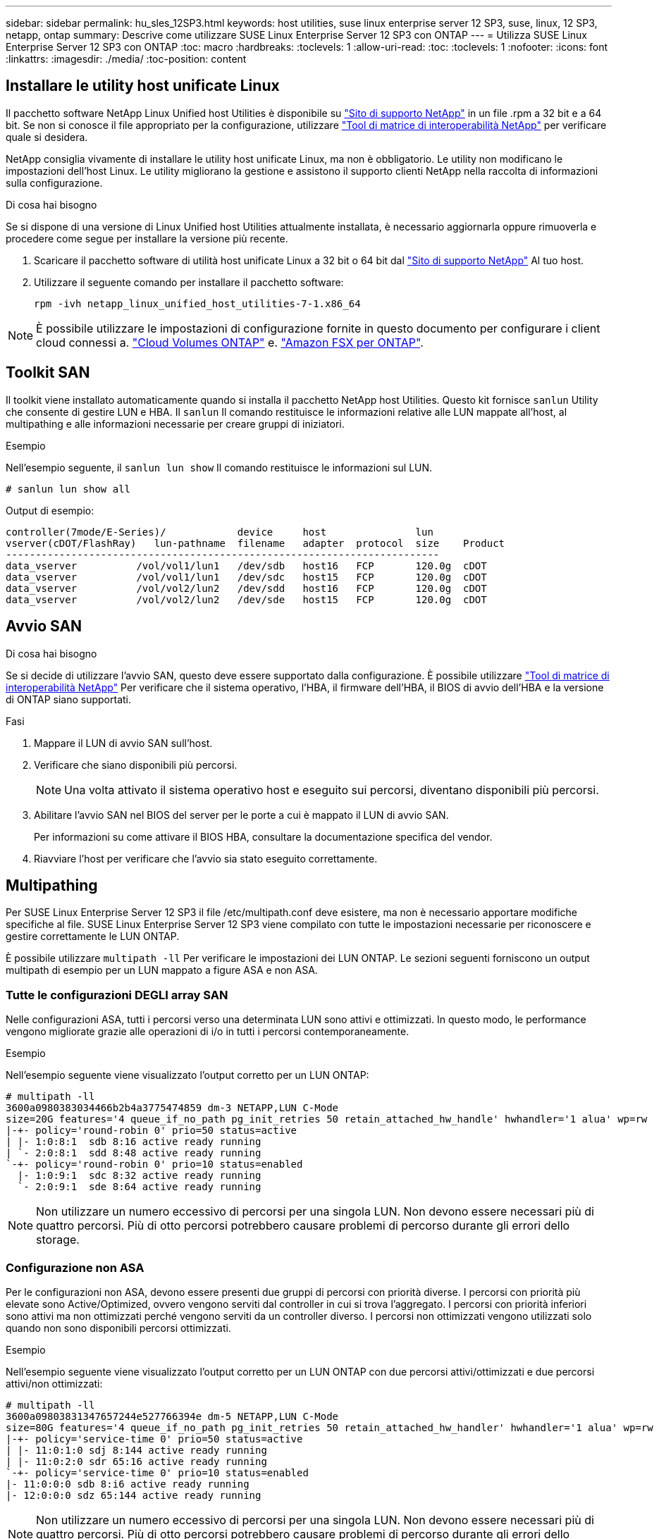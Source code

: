 ---
sidebar: sidebar 
permalink: hu_sles_12SP3.html 
keywords: host utilities, suse linux enterprise server 12 SP3, suse, linux, 12 SP3, netapp, ontap 
summary: Descrive come utilizzare SUSE Linux Enterprise Server 12 SP3 con ONTAP 
---
= Utilizza SUSE Linux Enterprise Server 12 SP3 con ONTAP
:toc: macro
:hardbreaks:
:toclevels: 1
:allow-uri-read: 
:toc: 
:toclevels: 1
:nofooter: 
:icons: font
:linkattrs: 
:imagesdir: ./media/
:toc-position: content




== Installare le utility host unificate Linux

Il pacchetto software NetApp Linux Unified host Utilities è disponibile su link:https://mysupport.netapp.com/site/products/all/details/hostutilities/downloads-tab/download/61343/7.1/downloads["Sito di supporto NetApp"^] in un file .rpm a 32 bit e a 64 bit. Se non si conosce il file appropriato per la configurazione, utilizzare link:https://mysupport.netapp.com/matrix/#welcome["Tool di matrice di interoperabilità NetApp"^] per verificare quale si desidera.

NetApp consiglia vivamente di installare le utility host unificate Linux, ma non è obbligatorio. Le utility non modificano le impostazioni dell'host Linux. Le utility migliorano la gestione e assistono il supporto clienti NetApp nella raccolta di informazioni sulla configurazione.

.Di cosa hai bisogno
Se si dispone di una versione di Linux Unified host Utilities attualmente installata, è necessario aggiornarla oppure rimuoverla e procedere come segue per installare la versione più recente.

. Scaricare il pacchetto software di utilità host unificate Linux a 32 bit o 64 bit dal link:https://mysupport.netapp.com/site/products/all/details/hostutilities/downloads-tab/download/61343/7.1/downloads["Sito di supporto NetApp"^] Al tuo host.
. Utilizzare il seguente comando per installare il pacchetto software:
+
`rpm -ivh netapp_linux_unified_host_utilities-7-1.x86_64`




NOTE: È possibile utilizzare le impostazioni di configurazione fornite in questo documento per configurare i client cloud connessi a. link:https://docs.netapp.com/us-en/cloud-manager-cloud-volumes-ontap/index.html["Cloud Volumes ONTAP"^] e. link:https://docs.netapp.com/us-en/cloud-manager-fsx-ontap/index.html["Amazon FSX per ONTAP"^].



== Toolkit SAN

Il toolkit viene installato automaticamente quando si installa il pacchetto NetApp host Utilities. Questo kit fornisce `sanlun` Utility che consente di gestire LUN e HBA. Il `sanlun` Il comando restituisce le informazioni relative alle LUN mappate all'host, al multipathing e alle informazioni necessarie per creare gruppi di iniziatori.

.Esempio
Nell'esempio seguente, il `sanlun lun show` Il comando restituisce le informazioni sul LUN.

[source, cli]
----
# sanlun lun show all
----
Output di esempio:

[listing]
----
controller(7mode/E-Series)/            device     host               lun
vserver(cDOT/FlashRay)   lun-pathname  filename   adapter  protocol  size    Product
-------------------------------------------------------------------------
data_vserver          /vol/vol1/lun1   /dev/sdb   host16   FCP       120.0g  cDOT
data_vserver          /vol/vol1/lun1   /dev/sdc   host15   FCP       120.0g  cDOT
data_vserver          /vol/vol2/lun2   /dev/sdd   host16   FCP       120.0g  cDOT
data_vserver          /vol/vol2/lun2   /dev/sde   host15   FCP       120.0g  cDOT
----


== Avvio SAN

.Di cosa hai bisogno
Se si decide di utilizzare l'avvio SAN, questo deve essere supportato dalla configurazione. È possibile utilizzare link:https://mysupport.netapp.com/matrix/imt.jsp?components=80043;&solution=1&isHWU&src=IMT["Tool di matrice di interoperabilità NetApp"^] Per verificare che il sistema operativo, l'HBA, il firmware dell'HBA, il BIOS di avvio dell'HBA e la versione di ONTAP siano supportati.

.Fasi
. Mappare il LUN di avvio SAN sull'host.
. Verificare che siano disponibili più percorsi.
+

NOTE: Una volta attivato il sistema operativo host e eseguito sui percorsi, diventano disponibili più percorsi.

. Abilitare l'avvio SAN nel BIOS del server per le porte a cui è mappato il LUN di avvio SAN.
+
Per informazioni su come attivare il BIOS HBA, consultare la documentazione specifica del vendor.

. Riavviare l'host per verificare che l'avvio sia stato eseguito correttamente.




== Multipathing

Per SUSE Linux Enterprise Server 12 SP3 il file /etc/multipath.conf deve esistere, ma non è necessario apportare modifiche specifiche al file. SUSE Linux Enterprise Server 12 SP3 viene compilato con tutte le impostazioni necessarie per riconoscere e gestire correttamente le LUN ONTAP.

È possibile utilizzare `multipath -ll` Per verificare le impostazioni dei LUN ONTAP. Le sezioni seguenti forniscono un output multipath di esempio per un LUN mappato a figure ASA e non ASA.



=== Tutte le configurazioni DEGLI array SAN

Nelle configurazioni ASA, tutti i percorsi verso una determinata LUN sono attivi e ottimizzati. In questo modo, le performance vengono migliorate grazie alle operazioni di i/o in tutti i percorsi contemporaneamente.

.Esempio
Nell'esempio seguente viene visualizzato l'output corretto per un LUN ONTAP:

[listing]
----
# multipath -ll
3600a0980383034466b2b4a3775474859 dm-3 NETAPP,LUN C-Mode
size=20G features='4 queue_if_no_path pg_init_retries 50 retain_attached_hw_handle' hwhandler='1 alua' wp=rw
|-+- policy='round-robin 0' prio=50 status=active
| |- 1:0:8:1  sdb 8:16 active ready running
| `- 2:0:8:1  sdd 8:48 active ready running
`-+- policy='round-robin 0' prio=10 status=enabled
  |- 1:0:9:1  sdc 8:32 active ready running
  `- 2:0:9:1  sde 8:64 active ready running
----

NOTE: Non utilizzare un numero eccessivo di percorsi per una singola LUN. Non devono essere necessari più di quattro percorsi. Più di otto percorsi potrebbero causare problemi di percorso durante gli errori dello storage.



=== Configurazione non ASA

Per le configurazioni non ASA, devono essere presenti due gruppi di percorsi con priorità diverse. I percorsi con priorità più elevate sono Active/Optimized, ovvero vengono serviti dal controller in cui si trova l'aggregato. I percorsi con priorità inferiori sono attivi ma non ottimizzati perché vengono serviti da un controller diverso. I percorsi non ottimizzati vengono utilizzati solo quando non sono disponibili percorsi ottimizzati.

.Esempio
Nell'esempio seguente viene visualizzato l'output corretto per un LUN ONTAP con due percorsi attivi/ottimizzati e due percorsi attivi/non ottimizzati:

[listing]
----
# multipath -ll
3600a09803831347657244e527766394e dm-5 NETAPP,LUN C-Mode
size=80G features='4 queue_if_no_path pg_init_retries 50 retain_attached_hw_handler' hwhandler='1 alua' wp=rw
|-+- policy='service-time 0' prio=50 status=active
| |- 11:0:1:0 sdj 8:144 active ready running
| |- 11:0:2:0 sdr 65:16 active ready running
`-+- policy='service-time 0' prio=10 status=enabled
|- 11:0:0:0 sdb 8:i6 active ready running
|- 12:0:0:0 sdz 65:144 active ready running
----

NOTE: Non utilizzare un numero eccessivo di percorsi per una singola LUN. Non devono essere necessari più di quattro percorsi. Più di otto percorsi potrebbero causare problemi di percorso durante gli errori dello storage.



== Impostazioni consigliate

Il sistema operativo SUSE Linux Enterprise Server 12 SP3 viene compilato per riconoscere le LUN ONTAP e impostare automaticamente tutti i parametri di configurazione correttamente.
Il `multipath.conf` il file deve esistere per l'avvio del daemon multipath, ma è possibile creare un file vuoto a zero byte utilizzando il seguente comando:

`touch /etc/multipath.conf`

La prima volta che si crea questo file, potrebbe essere necessario attivare e avviare i servizi multipath:

[listing]
----
# systemctl enable multipathd
# systemctl start multipathd
----
* Non è necessario aggiungere nulla direttamente a `multipath.conf` file, a meno che non si disponga di periferiche che non si desidera gestire con multipath o che non si dispongano di impostazioni che sovrascrivono le impostazioni predefinite.
* Per escludere le periferiche indesiderate, aggiungere la seguente sintassi a `multipath.conf` file .
+
[listing]
----
blacklist {
        wwid <DevId>
        devnode "^(ram|raw|loop|fd|md|dm-|sr|scd|st)[0-9]*"
        devnode "^hd[a-z]"
        devnode "^cciss.*"
}
----
+
Sostituire `<DevId>` con `WWID` stringa del dispositivo che si desidera escludere.

+
.Esempio
In questo esempio, determineremo il WWID di un dispositivo e aggiungeremo al `multipath.conf` file.

+
.Fasi
.. Eseguire il seguente comando per determinare l'ID WWID:
+
[listing]
----
# /lib/udev/scsi_id -gud /dev/sda
360030057024d0730239134810c0cb833
----
+
`sda` È il disco SCSI locale che dobbiamo aggiungere alla blacklist.

.. Aggiungere il `WWID` alla lista nera `/etc/multipath.conf`:
+
[listing]
----
blacklist {
     wwid   360030057024d0730239134810c0cb833
     devnode "^(ram|raw|loop|fd|md|dm-|sr|scd|st)[0-9]*"
     devnode "^hd[a-z]"
     devnode "^cciss.*"
}
----




Controllare sempre il `/etc/multipath.conf` file per le impostazioni legacy, in particolare nella sezione delle impostazioni predefinite, che potrebbero prevalere sulle impostazioni predefinite.

La tabella seguente mostra la criticità `multipathd` Parametri per i LUN ONTAP e i valori richiesti. Se un host è connesso a LUN di altri vendor e uno qualsiasi di questi parametri viene ignorato, sarà necessario correggerli nelle successive stanze di `multipath.conf` File che si applicano specificamente alle LUN ONTAP. In caso contrario, i LUN ONTAP potrebbero non funzionare come previsto. Questi valori predefiniti devono essere ignorati solo previa consultazione di NetApp e/o di un vendor del sistema operativo e solo quando l'impatto è pienamente compreso.

[cols="2*"]
|===
| Parametro | Impostazione 


| detect_prio | sì 


| dev_loss_tmo | "infinito" 


| failback | immediato 


| fast_io_fail_tmo | 5 


| caratteristiche | "2 pg_init_retries 50" 


| flush_on_last_del | "sì" 


| gestore_hardware | "0" 


| no_path_retry | coda 


| path_checker | "a" 


| policy_di_raggruppamento_percorsi | "group_by_prio" 


| path_selector | "tempo di servizio 0" 


| intervallo_polling | 5 


| prio | "ONTAP" 


| prodotto | LUN.* 


| retain_attached_hw_handler | sì 


| peso_rr | "uniforme" 


| user_friendly_names | no 


| vendor | NETAPP 
|===
.Esempio
Nell'esempio seguente viene illustrato come correggere un valore predefinito sovrascritto. In questo caso, il `multipath.conf` il file definisce i valori per `path_checker` e. `no_path_retry` Non compatibili con LUN ONTAP. Se non possono essere rimossi a causa di altri array SAN ancora collegati all'host, questi parametri possono essere corretti specificamente per i LUN ONTAP con un dispositivo.

[listing]
----
defaults {
 path_checker readsector0
 no_path_retry fail
}
devices {
 device {
 vendor "NETAPP "
 product "LUN.*"
 no_path_retry queue
 path_checker tur
 }
}
----


== Problemi e limitazioni noti

[cols="4*"]
|===
| ID bug NetApp | Titolo | Descrizione | ID Bugzilla 


| link:https://https://mysupport.netapp.com/NOW/cgi-bin/bol?Type=Detail&Display=1089555["1089555"^] | Interruzione del kernel osservata nella versione del kernel SLES12 SP3 con Emulex LPe16002 16 GB FC durante l'operazione di failover dello storage | Durante le operazioni di failover dello storage sulla versione del kernel SLES12 SP3 con Emulex LPe16002 HBA, potrebbe verificarsi un'interruzione del kernel. L'interruzione del kernel richiede un riavvio del sistema operativo, che a sua volta causa un'interruzione dell'applicazione. Se kdump è configurato, l'interruzione del kernel genera un file vmcore sotto /var/crash/directory. È possibile esaminare la causa del guasto nel file vmcore. Esempio: Nel caso osservato, l'interruzione del kernel è stata osservata nel modulo "lpfc_sli_ringtxcmpl_put+51" ed è registrata nel file vmcore – Exception RIP: Lpfc_sli_ringtxcmpl_put+51. Ripristinare il sistema operativo dopo l'interruzione del kernel riavviando il sistema operativo host e riavviando l'applicazione. | link:http://bugzilla.suse.com/show_bug.cgi?id=1042847["1042847"^] 


| link:https://mysupport.netapp.com/NOW/cgi-bin/bol?Type=Detail&Display=1089561["1089561"^] | Interruzione del kernel osservata nella versione del kernel SLES12 SP3 con Emulex LPe32002 32 GB FC durante le operazioni di failover dello storage | Durante le operazioni di failover dello storage sulla versione del kernel SLES12 SP3 con Emulex LPe32002 HBA, potrebbe verificarsi un'interruzione del kernel. L'interruzione del kernel richiede un riavvio del sistema operativo, che a sua volta causa un'interruzione dell'applicazione. Se kdump è configurato, l'interruzione del kernel genera un file vmcore sotto /var/crash/directory. È possibile esaminare la causa del guasto nel file vmcore. Esempio: Nel caso osservato, l'interruzione del kernel è stata osservata nel modulo "lpfc_sli_free_hbq+76" e viene registrato nel file vmcore – Exception RIP: Lpfc_sli_free_hbq+76. Ripristinare il sistema operativo dopo l'interruzione del kernel riavviando il sistema operativo host e riavviando l'applicazione. | link:http://bugzilla.suse.com/show_bug.cgi?id=1042807["1042807"^] 


| link:https://mysupport.netapp.com/NOW/cgi-bin/bol?Type=Detail&Display=1117248["1117248"^] | Interruzione del kernel osservata su SLES12SP3 con QLogic QLE2562 8 GB FC durante le operazioni di failover dello storage | Durante le operazioni di failover dello storage sul kernel Sles12sp3 (kernel-default-4.4.82-6.3.1) con QLogic QLE2562 HBA, è stata osservata la rottura del kernel a causa di un panico nel kernel. Il kernel panic causa il riavvio del sistema operativo, causando un'interruzione dell'applicazione. Il kernel panic genera il file vmcore nella directory /var/crash/ se kdump è configurato. In caso di kernel panic, il file vmcore può essere utilizzato per comprendere la causa del guasto. Esempio: In questo caso, il panico è stato osservato nel modulo "blk_Finish_Request+289". Viene registrato nel file vmcore con la seguente stringa: "Exception RIP: blk_Finish_Request+289" dopo l'interruzione del kernel, è possibile ripristinare il sistema operativo riavviando il sistema operativo host. È possibile riavviare l'applicazione secondo necessità. | link:http://bugzilla.suse.com/show_bug.cgi?id=1062496["1062496"^] 


| link:https://mysupport.netapp.com/NOW/cgi-bin/bol?Type=Detail&Display=1117261["1117261"^] | Interruzione del kernel osservata su SLES12SP3 con Qlogic QLE2662 16 GB FC durante le operazioni di failover dello storage | Durante le operazioni di failover dello storage sul kernel Sles12sp3 (kernel-default-4.4.82-6.3.1) con Qlogic QLE2662 HBA, si potrebbe osservare un'interruzione del kernel. Ciò richiede un riavvio del sistema operativo che causa l'interruzione dell'applicazione. L'interruzione del kernel genera un file vmcore nella directory /var/crash/ se kdump è configurato. Il file vmcore può essere utilizzato per comprendere la causa dell'errore. Esempio: In questo caso l'interruzione del kernel è stata osservata nel modulo "Unknown or invalid address" (Indirizzo sconosciuto o non valido) e viene registrato nel file vmcore con la seguente stringa - Exception RIP: Unknown or invalid address (RIP eccezione: Indirizzo sconosciuto o non valido). Dopo l'interruzione del kernel, il sistema operativo può essere ripristinato riavviando il sistema operativo host e riavviando l'applicazione secondo necessità. | link:http://bugzilla.suse.com/show_bug.cgi?id=1062508["1062508"^] 


| link:https://mysupport.netapp.com/NOW/cgi-bin/bol?Type=Detail&Display=1117274["1117274"^] | Interruzione del kernel osservata su SLES12SP3 con Emulex LPe16002 16 GB FC durante le operazioni di failover dello storage | Durante le operazioni di failover dello storage sul kernel Sles12sp3 (kernel-default-4.4.87-3.1) con Emulex LPe16002 HBA, si potrebbe osservare un'interruzione del kernel. Ciò richiede un riavvio del sistema operativo che causa l'interruzione dell'applicazione. L'interruzione del kernel genera un file vmcore nella directory /var/crash/ se kdump è configurato. Il file vmcore può essere utilizzato per comprendere la causa dell'errore. Esempio: In questo caso è stata osservata un'interruzione del kernel nel modulo "raw_spin_lock_irqSave+30" e viene registrato nel file vmcore con la seguente stringa: – Exception RIP: _Raw_spin_lock_irqSave+30. Dopo l'interruzione del kernel, il sistema operativo può essere ripristinato riavviando il sistema operativo host e riavviando l'applicazione secondo necessità. | link:http://bugzilla.suse.com/show_bug.cgi?id=1062514["1062514"^] 
|===